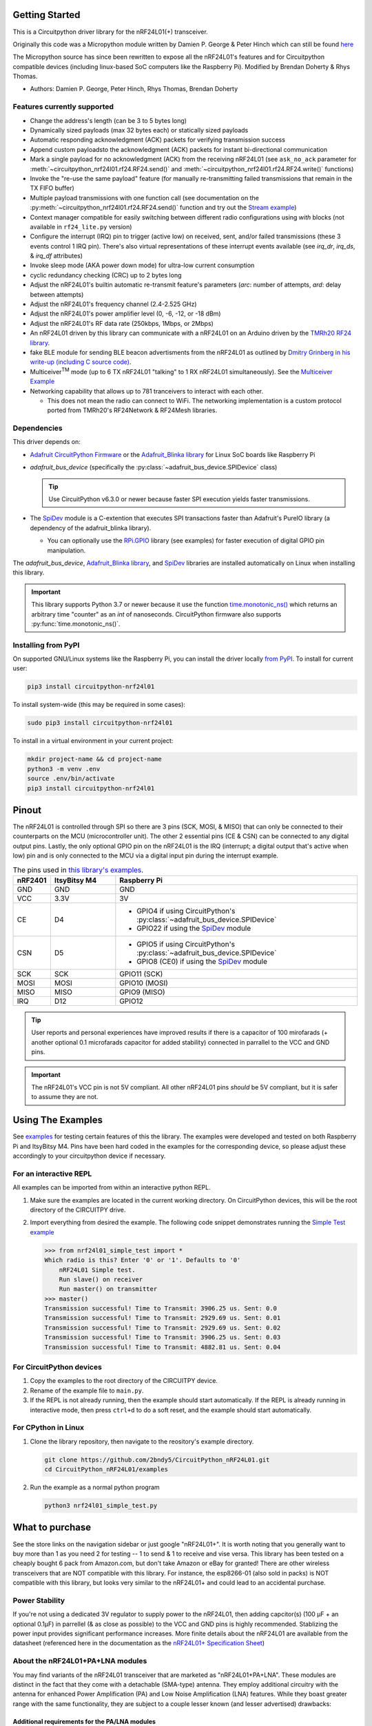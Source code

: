 
.. image:: https://open.vscode.dev/badges/open-in-vscode.svg
    :target: https://open.vscode.dev/2bndy5/CircuitPython_nRF24L01
    :alt: Open in Visual Studio Code

.. image:: https://img.shields.io/badge/Gitpod-Use%20Online%20IDE-B16C04?logo=gitpod
    :target: https://gitpod.io/#https://github.com/2bndy5/CircuitPython_nRF24L01
    :alt: Open in Gitpod

Getting Started
==================

This is a Circuitpython driver library for the nRF24L01(+) transceiver.

Originally this code was a Micropython module written by Damien P. George
& Peter Hinch which can still be found `here
<https://github.com/micropython/micropython/tree/master/drivers/nrf24l01>`_

The Micropython source has since been rewritten to expose all the nRF24L01's
features and for Circuitpython compatible devices (including linux-based
SoC computers like the Raspberry Pi).
Modified by Brendan Doherty & Rhys Thomas.

* Authors: Damien P. George, Peter Hinch, Rhys Thomas, Brendan Doherty

Features currently supported
----------------------------

* Change the address's length (can be 3 to 5 bytes long)
* Dynamically sized payloads (max 32 bytes each) or statically sized payloads
* Automatic responding acknowledgment (ACK) packets for verifying transmission success
* Append custom payloadsto the acknowledgment (ACK) packets for instant bi-directional communication
* Mark a single payload for no acknowledgment (ACK) from the receiving nRF24L01 (see ``ask_no_ack``
  parameter for :meth:`~circuitpython_nrf24l01.rf24.RF24.send()` and :meth:`~circuitpython_nrf24l01.rf24.RF24.write()` functions)
* Invoke the "re-use the same payload" feature (for manually re-transmitting failed transmissions that
  remain in the TX FIFO buffer)
* Multiple payload transmissions with one function call (see documentation on the
  :py:meth:`~circuitpython_nrf24l01.rf24.RF24.send()` function and try out the
  `Stream example <examples.html#stream-example>`_)
* Context manager compatible for easily switching between different radio configurations
  using `with` blocks (not available in ``rf24_lite.py`` version)
* Configure the interrupt (IRQ) pin to trigger (active low) on received, sent, and/or
  failed transmissions (these 3 events control 1 IRQ pin). There's also virtual
  representations of these interrupt events available (see `irq_dr`, `irq_ds`, & `irq_df` attributes)
* Invoke sleep mode (AKA power down mode) for ultra-low current consumption
* cyclic redundancy checking (CRC) up to 2 bytes long
* Adjust the nRF24L01's builtin automatic re-transmit feature's parameters (`arc`: number
  of attempts, `ard`: delay between attempts)
* Adjust the nRF24L01's frequency channel (2.4-2.525 GHz)
* Adjust the nRF24L01's power amplifier level (0, -6, -12, or -18 dBm)
* Adjust the nRF24L01's RF data rate (250kbps, 1Mbps, or 2Mbps)
* An nRF24L01 driven by this library can communicate with a nRF24L01 on an Arduino driven by the
  `TMRh20 RF24 library <http://tmrh20.github.io/RF24/>`_.
* fake BLE module for sending BLE beacon advertisments from the nRF24L01 as outlined by
  `Dmitry Grinberg in his write-up (including C source code) <http://dmitry.gr/index.php?r=05.Projects&proj=11.%20Bluetooth%20LE%20fakery>`_.
* Multiceiver\ :sup:`TM` mode (up to 6 TX nRF24L01 "talking" to 1 RX nRF24L01 simultaneously).
  See the `Multiceiver Example <examples.html#multiceiver-example>`_
* Networking capability that allows up to 781 tranceivers to interact with each other.

  * This does not mean the radio can connect to WiFi. The networking implementation is a
    custom protocol ported from TMRh20's RF24Network & RF24Mesh libraries.


Dependencies
--------------------------

This driver depends on:

* `Adafruit CircuitPython Firmware <https://circuitpython.org/downloads>`_ or the
  `Adafruit_Blinka library <https://github.com/adafruit/Adafruit_Blinka>`_ for Linux
  SoC boards like Raspberry Pi
* `adafruit_bus_device` (specifically the :py:class:`~adafruit_bus_device.SPIDevice` class)

  .. tip:: Use CircuitPython v6.3.0 or newer because faster SPI execution yields
      faster transmissions.
* The `SpiDev <https://pypi.org/project/spidev/>`_ module is a C-extention that executes
  SPI transactions faster than Adafruit's PureIO library (a dependency of the adafruit_blinka library).

  * You can optionally use the `RPi.GPIO <https://sourceforge.net/p/raspberry-gpio-python/wiki/Home/>`_
    library (see examples) for faster execution of digital GPIO pin manipulation.

The `adafruit_bus_device`, `Adafruit_Blinka library <https://github.com/adafruit/Adafruit_Blinka>`_,
and `SpiDev <https://pypi.org/project/spidev/>`_ libraries
are installed automatically on Linux when installing this library.

.. versionadded:: v2.1.0 Added support for the
    `SpiDev <https://pypi.org/project/spidev/>`_ module and optional
    `RPi.GPIO <https://sourceforge.net/p/raspberry-gpio-python/wiki/Home/>`_ library

.. important:: This library supports Python 3.7 or newer because it use
    the function `time.monotonic_ns() <https://docs.python.org/3.7/library/
    time.html#time.monotonic_ns>`_ which returns an arbitrary time "counter"
    as an `int` of nanoseconds. CircuitPython firmware also supports
    :py:func:`time.monotonic_ns()`.


Installing from PyPI
--------------------

On supported GNU/Linux systems like the Raspberry Pi, you can install the driver locally `from
PyPI <https://pypi.org/project/circuitpython-nrf24l01/>`_. To install for current user:

.. code-block:: shell

    pip3 install circuitpython-nrf24l01

To install system-wide (this may be required in some cases):

.. code-block:: shell

    sudo pip3 install circuitpython-nrf24l01

To install in a virtual environment in your current project:

.. code-block:: shell

    mkdir project-name && cd project-name
    python3 -m venv .env
    source .env/bin/activate
    pip3 install circuitpython-nrf24l01

Pinout
======

.. image:: https://lastminuteengineers.com/wp-content/uploads/2018/07/Pinout-nRF24L01-Wireless-Transceiver-Module.png
    :target: https://lastminuteengineers.com/nrf24l01-arduino-wireless-communication/#nrf24l01-transceiver-module-pinout

The nRF24L01 is controlled through SPI so there are 3 pins (SCK, MOSI, & MISO) that can only be
connected to their counterparts on the MCU (microcontroller unit). The other 2 essential pins
(CE & CSN) can be connected to any digital output pins. Lastly, the only optional GPIO pin on the
nRF24L01 is the IRQ (interrupt; a digital output that's active when low) pin and is only connected
to the MCU via a digital input pin during the interrupt example.


.. csv-table:: The pins used in `this library's examples <examples.html>`_.
    :header: nRF2401, "ItsyBitsy M4", "Raspberry Pi"
    :widths: 2, 6, 22


    GND, GND, GND
    VCC, 3.3V, 3V
    CE, D4, "- GPIO4 if using CircuitPython's :py:class:`~adafruit_bus_device.SPIDevice`
    - GPIO22 if using the `SpiDev <https://pypi.org/project/spidev/>`_ module"
    CSN, D5, "- GPIO5 if using CircuitPython's :py:class:`~adafruit_bus_device.SPIDevice`
    - GPIO8 (CE0) if using the `SpiDev <https://pypi.org/project/spidev/>`_ module"
    SCK, SCK, "GPIO11 (SCK)"
    MOSI, MOSI, "GPIO10 (MOSI)"
    MISO, MISO, "GPIO9 (MISO)"
    IRQ, D12, GPIO12

.. tip:: User reports and personal experiences have improved results if there is a capacitor of
    100 mirofarads (+ another optional 0.1 microfarads capacitor for added stability) connected
    in parrallel to the VCC and GND pins.
.. important:: The nRF24L01's VCC pin is not 5V compliant.
    All other nRF24L01 pins *should* be 5V compliant, but it is safer to assume they are not.

Using The Examples
==================

See `examples <examples.html>`_ for testing certain features of this the library. The examples were developed and tested on both Raspberry Pi and ItsyBitsy M4. Pins have been hard coded in the examples for the corresponding device, so please adjust these accordingly to your circuitpython device if necessary.

For an interactive REPL
---------------------------

All examples can be imported from within an interactive python REPL.

1. Make sure the examples are located in the current working directory.
   On CircuitPython devices, this will be the root directory of the CIRCUITPY drive.
2. Import everything from desired the example. The following code snippet demonstrates running the `Simple Test example <examples.html#simple-test>`_

   .. code-block:: python

       >>> from nrf24l01_simple_test import *
       Which radio is this? Enter '0' or '1'. Defaults to '0'
           nRF24L01 Simple test.
           Run slave() on receiver
           Run master() on transmitter
       >>> master()
       Transmission successful! Time to Transmit: 3906.25 us. Sent: 0.0
       Transmission successful! Time to Transmit: 2929.69 us. Sent: 0.01
       Transmission successful! Time to Transmit: 2929.69 us. Sent: 0.02
       Transmission successful! Time to Transmit: 3906.25 us. Sent: 0.03
       Transmission successful! Time to Transmit: 4882.81 us. Sent: 0.04

For CircuitPython devices
---------------------------

1. Copy the examples to the root directory of the CIRCUITPY device.
2. Rename of the example file to ``main.py``.
3. If the REPL is not already running, then the example should start automatically.
   If the REPL is already running in interactive mode, then press ``ctrl+d`` to do a
   soft reset, and the example should start automatically.

For CPython in Linux
---------------------------

1. Clone the library repository, then navigate to the reository's example directory.

   .. code-block:: shell

       git clone https://github.com/2bndy5/CircuitPython_nRF24L01.git
       cd CircuitPython_nRF24L01/examples

2. Run the example as a normal python program

   .. code-block:: shell

       python3 nrf24l01_simple_test.py


What to purchase
=================

See the store links on the navigation sidebar or just google "nRF24L01+". It is worth noting that you
generally want to buy more than 1 as you need 2 for testing -- 1 to send & 1 to receive and
vise versa. This library has been tested on a cheaply bought 6 pack from Amazon.com, but don't
take Amazon or eBay for granted! There are other wireless transceivers that are NOT compatible
with this library. For instance, the esp8266-01 (also sold in packs) is NOT compatible with
this library, but looks very similar to the nRF24L01+ and could lead to an accidental purchase.

.. seealso::
    Beware, there are also `nrf24l01(+) clones and counterfeits`_ that may not work the same.

Power Stability
-------------------

If you're not using a dedicated 3V regulator to supply power to the nRF24L01,
then adding capcitor(s) (100 µF + an optional 0.1µF) in parrellel (& as close
as possible) to the VCC and GND pins is highly recommended. Stablizing the power
input provides significant performance increases. More finite details about the
nRF24L01 are available from the datasheet (referenced here in the documentation as the
`nRF24L01+ Specification Sheet <https://www.sparkfun.com/datasheets/
Components/SMD/nRF24L01Pluss_Preliminary_Product_Specification_v1_0.pdf>`_)

About the nRF24L01+PA+LNA modules
---------------------------------

You may find variants of the nRF24L01 transceiver that are marketed as "nRF24L01+PA+LNA".
These modules are distinct in the fact that they come with a detachable (SMA-type) antenna.
They employ additional circuitry with the antenna for enhanced Power Amplification (PA) and
Low Noise Amplification (LNA) features. While they boast greater range with the same
functionality, they are subject to a couple lesser known (and lesser advertised) drawbacks:

Additional requirements for the PA/LNA modules
**********************************************

These requirements are dependent on what manufacturer produced the radio module.

1. Needs a stronger power source. Below is a chart of advertised current requirements that many MCU
   boards' 3V regulators may not be able to provide (after supplying power to internal
   components).

   .. csv-table::
       :header: Specification, Value
       :widths: 10,5

       "Emission mode current(peak)", "115 mA"
       "Receive Mode current(peak)", "45 mA"
       "Power-down mode current", "4.2 µA"

   .. important:: These values may be different depending on what manufacturer produced the radio module.
       Please consult the manufacturer's specifications or datasheet.

2. Needs shielding from electromagnetic interference. Shielding usually works best when
   it has a path to ground (GND pin), but this connection to the GND pin is not required.

.. seealso::
    I have documented `Testing nRF24L01+PA+LNA module <troubleshooting.html#testing-nrf24l01-pa-lna-module>`_

nRF24L01(+) clones and counterfeits
-----------------------------------

This library does not directly support clones/counterfeits as there is no way for the library
to differentiate between an actual nRF24L01+ and a clone/counterfeit. To determine if your
purchase is a counterfeit, please contact the retailer you purchased from (also `reading this
article and its links might help
<https://hackaday.com/2015/02/23/nordic-nrf24l01-real-vs-fake/>`_). The most notable clone is the `Si24R1 <https://lcsc.com/product-detail/
RF-Transceiver-ICs_Nanjing-Zhongke-Microelectronics-Si24R1_C14436.html>`_. I could not find
the `Si24R1 datasheet <https://datasheet.lcsc.com/szlcsc/
1811142211_Nanjing-Zhongke-Microelectronics-Si24R1_C14436.pdf>`_ in english. Troubleshooting
the SI24R1 may require `replacing the onboard antenna with a wire
<https://forum.mysensors.org/post/96871>`_. Furthermore, the Si24R1 has different power
amplifier options as noted in the `RF_PWR section (bits 0 through 2) of the RF_SETUP register
(address 0x06) of the datasheet <https://datasheet.lcsc.com/szlcsc/
1811142211_Nanjing-Zhongke-Microelectronics-Si24R1_C14436.pdf#%5B%7B%22num%22%3A329%2C%22gen%22%3A0%7D%2C%7B%22name%22%3A%22XYZ%22%7D%2C0%2C755%2Cnull%5D>`_.
While the options' values differ from those identified by this library's API, the
underlying commands to configure those options are almost identical to the nRF24L01.
The Si24R1 is also famous for not supporting :py:attr:`~circuitpython_nrf24l01.rf24.RF24.auto_ack`
correctly because the designers "cloned" a typo from the 1\ :sup:`st` version of the nRF24L01
(non-plus) datasheet into the Si24R1 firmware. Other known clones include the bk242x (also known as
RFM7x).

.. seealso::
    `Read this article
    <https://ncrmnt.org/2021/01/03/nrf24l01-fixing-the-magic-finger-problem/>`_
    about using clones with missing capacitors (includes pictures).

Contributing
============

Contributions are welcome! Please read our `Code of Conduct
<https://github.com/2bndy5/CircuitPython_nRF24L01/blob/master/CODE_OF_CONDUCT.md>`_
before contributing to help this project stay welcoming. To contribute, all you need to do is fork `this repository <https://github.com/2bndy5/CircuitPython_nRF24L01.git>`_, develop your idea(s) and submit a pull request when stable. To initiate a discussion of idea(s), you need only open an issue on the aforementioned repository (doesn't have to be a bug report).


Future Project Ideas/Additions
------------------------------

The following are only ideas; they are not currently supported by this circuitpython library.

* `There's a few blog posts by Nerd Ralph demonstrating how to use the nRF24L01 via 2 or 3
  pins <http://nerdralph.blogspot.com/2015/05/nrf24l01-control-with-2-mcu-pins-using.
  html>`_ (uses custom bitbanging SPI functions and an external circuit involving a
  resistor and a capacitor)
* TCI/IP OSI layer, maybe something like `TMRh20's RF24Ethernet
  <http://nRF24.github.io/RF24Ethernet/>`_
* implement the Gazelle-based protocol used by the BBC micro-bit (`makecode.com's radio
  blocks <https://makecode.microbit.org/reference/radio>`_) Additional resources can be found at
  `the MicroPython firmware source code <https://github.com/bbcmicrobit/micropython/blob/master/source/microbit/modradio.cpp>`_
  and `its related documentation <https://microbit-micropython.readthedocs.io/en/latest/radio.html>`_.


Sphinx documentation
-----------------------

Sphinx and Graphviz are used to build the documentation based on rST files and comments in the code.

Install Graphviz
****************
On Windows, installing Graphviz library is done differently. Check out the
`Graphviz downloads page <https://graphviz.org/download/>`_. Besure that the ``graphiz/bin``
directory is in the ``PATH`` environment variable (there's an option in the installer for this).
After Graphviz is installed, reboot the PC so the updated ``PATH`` environment variable takes affect.

On Linux, just run:

.. code-block:: shell

    sudo apt-get install graphviz

Installing Sphinx necessities
*****************************

First, install dependencies (feel free to reuse the virtual environment from
`above <greetings.html#installing-from-pypi>`_):

.. code-block:: shell

    python3 -m venv .env
    source .env/bin/activate
    pip install Sphinx sphinx-material sphinx-copybutton

Building the documentation
**************************

Now, once you have the virtual environment activated:

.. code-block:: shell

    cd docs
    sphinx-build -E -W -b html . _build

This will output the documentation to ``docs/_build`` directory. Open the *index.html* in your
browser to view them. It will also (due to -W) error out on any warning like the Github action,
Build CI, does. This is a good way to locally verify it will pass.
